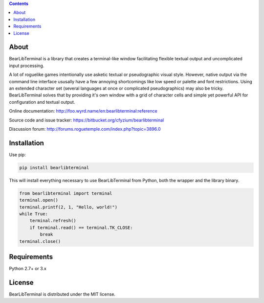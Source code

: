 .. contents::
   :backlinks: top

=======
 About
=======
BearLibTerminal is a library that creates a terminal-like window facilitating 
flexible textual output and uncomplicated input processing.

A lot of roguelike games intentionally use asketic textual or pseudographic visual style. 
However, native output via the command line interface ususally have a few annoying 
shortcomings like low speed or palette and font restrictions. Using an extended 
character set (several languages at once or complicated pseudographics) may also be tricky. 
BearLibTerminal solves that by providing it's own window with a grid of character cells 
and simple yet powerful API for configuration and textual output.

Online documentation: http://foo.wyrd.name/en:bearlibterminal:reference

Source code and issue tracker: https://bitbucket.org/cfyzium/bearlibterminal

Discussion forum: http://forums.roguetemple.com/index.php?topic=3896.0 

==============
 Installation
==============
Use pip:

.. code-block::

  pip install bearlibterminal

This will install everything necessary to use BearLibTerminal from Python, both the wrapper and the library binary.

.. code-block:: python

  from bearlibterminal import terminal
  terminal.open()
  terminal.printf(2, 1, "Hello, world!")
  while True:
      terminal.refresh()
      if terminal.read() == terminal.TK_CLOSE:
          break
  terminal.close()

==============
 Requirements
==============
Python 2.7+ or 3.x

=========
 License
=========
BearLibTerminal is distributed under the MIT license.


